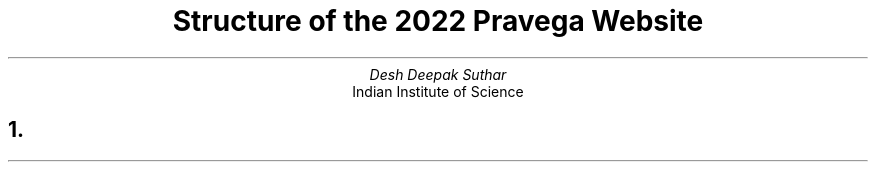 .TL
Structure of the 2022 Pravega Website
.AU
Desh Deepak Suthar
.AI
Indian Institute of Science
.NH
